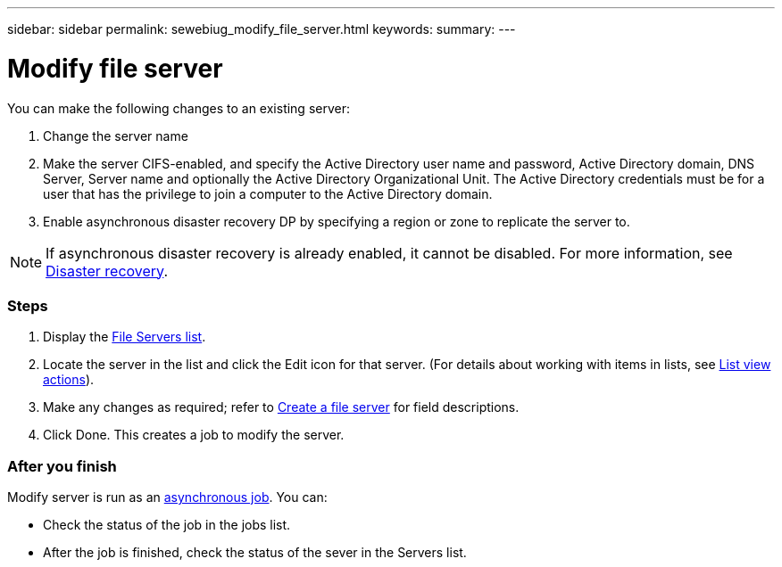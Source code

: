 ---
sidebar: sidebar
permalink: sewebiug_modify_file_server.html
keywords:
summary:
---

= Modify file server
:hardbreaks:
:nofooter:
:icons: font
:linkattrs:
:imagesdir: ./media/

//
// This file was created with NDAC Version 2.0 (August 17, 2020)
//
// 2020-10-20 10:59:39.202939
//

[.lead]
You can make the following changes to an existing server:

. Change the server name
. Make the server CIFS-enabled, and specify the Active Directory user name and password, Active Directory domain, DNS Server, Server name and optionally the Active Directory Organizational Unit. The Active Directory credentials must be for a user that has the privilege to join a computer to the Active Directory domain.
. Enable asynchronous disaster recovery DP by specifying a region or zone to replicate the server to.

[NOTE]
If asynchronous disaster recovery is already enabled, it cannot be disabled. For more information, see link:sewebiug_billing_accounts,_subscriptions,_services,_and_performance.html#disaster-recovery[Disaster recovery].

=== Steps

. Display the link:sewebiug_view_servers.html#view-servers[File Servers list].
. Locate the server in the list and click the Edit icon for that server. (For details about working with items in lists, see link:sewebiug_netapp_service_engine_web_interface_overview.html#list-view[List view actions]).
. Make any changes as required; refer to link:sewebiug_create_a_file_server.html[Create a file server] for field descriptions.
. Click Done. This creates a job to modify the server.

=== After you finish

Modify server is run as an link:sewebiug_billing_accounts,_subscriptions,_services,_and_performance.html#disaster-recovery—asynchronous[asynchronous job]. You can:

* Check the status of the job in the jobs list.
* After the job is finished, check the status of the sever in the Servers list.
